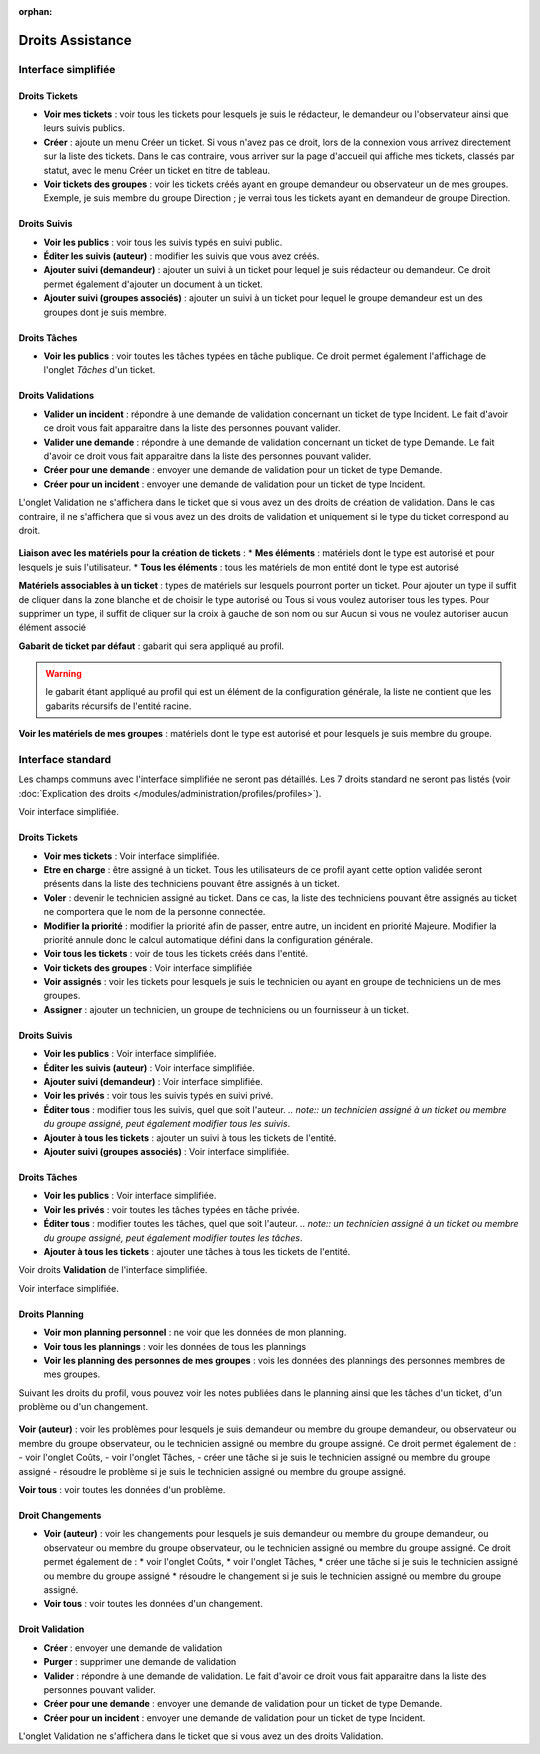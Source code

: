 .. not included in any toctree, but "included" with link

:orphan:

.. |image| image:: ../images/assistance.png
.. |image2| image:: ../images/tickets.png
.. |image3| image:: ../images/suivisTaches.png
.. |image4| image:: ../images/validations.png
.. |image5| image:: ../images/associations.png
.. |image6| image:: ../images/visibilite.png
.. |image7| image:: ../images/changements.png

Droits Assistance
-----------------

Interface simplifiée
~~~~~~~~~~~~~~~~~~~~

.. figure:: ../images/assistancePO.png
   :alt: image

Droits Tickets
++++++++++++++

* **Voir mes tickets** : voir tous les tickets pour lesquels je suis le rédacteur, le demandeur ou l'observateur ainsi que leurs suivis publics.

* **Créer** : ajoute un menu Créer un ticket. Si vous n'avez pas ce droit, lors de la connexion vous arrivez directement sur la liste des tickets. Dans le cas contraire, vous arriver sur la page d'accueil qui affiche mes tickets, classés par statut, avec le menu Créer un ticket en titre de tableau.

* **Voir tickets des groupes** : voir les tickets créés ayant en groupe demandeur ou observateur un de mes groupes. Exemple, je suis membre du groupe Direction ; je verrai tous les tickets ayant en demandeur de groupe Direction.

Droits Suivis
+++++++++++++

* **Voir les publics** : voir tous les suivis typés en suivi public.

* **Éditer les suivis (auteur)** : modifier les suivis que vous avez créés.

* **Ajouter suivi (demandeur)** : ajouter un suivi à un ticket pour lequel je suis rédacteur ou demandeur. Ce droit permet également d'ajouter un document à un ticket.

* **Ajouter suivi (groupes associés)** : ajouter un suivi à un ticket pour lequel le groupe demandeur est un des groupes dont je suis membre.

Droits Tâches
+++++++++++++

* **Voir les publics** : voir toutes les tâches typées en tâche publique. Ce droit permet également l'affichage de l'onglet *Tâches* d'un ticket.

Droits Validations
++++++++++++++++++

* **Valider un incident** : répondre à une demande de validation concernant un ticket de type Incident. Le fait d'avoir ce droit vous fait apparaitre dans la liste des personnes pouvant valider.

* **Valider une demande** : répondre à une demande de validation concernant un ticket de type Demande. Le fait d'avoir ce droit vous fait apparaitre dans la liste des personnes pouvant valider.

* **Créer pour une demande** : envoyer une demande de validation pour un ticket de type Demande.

* **Créer pour un incident** : envoyer une demande de validation pour un ticket de type Incident.

L'onglet Validation ne s'affichera dans le ticket que si vous avez un des droits de création de validation. Dans le cas contraire, il ne s'affichera que si vous avez un des droits de validation et uniquement si le type du ticket correspond au droit.

.. figure:: ../images/associationsPO.png
   :alt: image

**Liaison avec les matériels pour la création de tickets** : 
* **Mes éléments** : matériels dont le type est autorisé et pour lesquels je suis l'utilisateur.
* **Tous les éléments** : tous les matériels de mon entité dont le type est autorisé

**Matériels associables à un ticket** : types de matériels sur lesquels pourront porter un ticket. Pour ajouter un type il suffit de cliquer dans la zone blanche et de choisir le type autorisé ou Tous si vous voulez autoriser tous les types. Pour supprimer un type, il suffit de cliquer sur la croix à gauche de son nom ou sur Aucun si vous ne voulez autoriser aucun élément associé

**Gabarit de ticket par défaut** : gabarit qui sera appliqué au profil.

.. warning:: le gabarit étant appliqué au profil qui est un élément de la configuration générale, la liste ne contient que les gabarits récursifs de l'entité racine.

**Voir les matériels de mes groupes** : matériels dont le type est autorisé et pour lesquels je suis membre du groupe.

Interface standard
~~~~~~~~~~~~~~~~~~

Les champs communs avec l'interface simplifiée ne seront pas détaillés.  Les 7 droits standard ne seront pas listés (voir :doc:`Explication des droits </modules/administration/profiles/profiles>`).

|image| Voir interface simplifiée.

Droits Tickets
++++++++++++++

|image|

* **Voir mes tickets** : Voir interface simplifiée.

* **Etre en charge** : être assigné à un ticket. Tous les utilisateurs de ce profil ayant cette option validée seront présents dans la liste des techniciens pouvant être assignés à un ticket.

* **Voler** : devenir le technicien assigné au ticket. Dans ce cas, la liste des techniciens pouvant être assignés au ticket ne comportera que le nom de la personne connectée.

* **Modifier la priorité** : modifier la priorité afin de passer, entre autre, un incident en priorité Majeure. Modifier la priorité annule donc le calcul automatique défini dans la configuration générale.

* **Voir tous les tickets** : voir de tous les tickets créés dans l'entité.

* **Voir tickets des groupes** : Voir interface simplifiée

* **Voir assignés** : voir les tickets pour lesquels je suis le technicien ou ayant en groupe de techniciens un de mes groupes.

* **Assigner** : ajouter un technicien, un groupe de techniciens ou un fournisseur à un ticket.

Droits Suivis
+++++++++++++

|image| 

* **Voir les publics** : Voir interface simplifiée.
* **Éditer les suivis (auteur)** : Voir interface simplifiée.
* **Ajouter suivi (demandeur)** : Voir interface simplifiée.

* **Voir les privés** : voir tous les suivis typés en suivi privé.

* **Éditer tous** : modifier tous les suivis, quel que soit l'auteur.
  *.. note:: un technicien assigné à un ticket ou membre du groupe assigné, peut également modifier tous les suivis*.

* **Ajouter à tous les tickets** : ajouter un suivi à tous les tickets de l'entité.

* **Ajouter suivi (groupes associés)** : Voir interface simplifiée.

Droits Tâches
+++++++++++++

* **Voir les publics** : Voir interface simplifiée.

* **Voir les privés** : voir toutes les tâches typées en tâche privée.

* **Éditer tous** : modifier toutes les tâches, quel que soit l'auteur. *.. note:: un technicien assigné à un ticket ou membre du groupe assigné, peut également modifier toutes les tâches*.

* **Ajouter à tous les tickets** : ajouter une tâches à tous les tickets de l'entité.

|image| Voir droits **Validation** de l'interface simplifiée.

|image| Voir interface simplifiée.

Droits Planning
+++++++++++++++

|image| 

* **Voir mon planning personnel** : ne voir que les données de mon planning.

* **Voir tous les plannings** : voir les données de tous les plannings

* **Voir les planning des personnes de mes groupes** : vois les données des plannings des personnes membres de mes groupes.

Suivant les droits du profil, vous pouvez voir les notes publiées dans le planning ainsi que les tâches d'un ticket, d'un problème ou d'un changement.

.. figure:: ../images/problemes.png
   :alt: image

**Voir (auteur)** : voir les problèmes pour lesquels je suis demandeur ou membre du groupe demandeur, ou observateur ou membre du groupe observateur, ou le technicien assigné ou membre du groupe assigné. Ce droit permet également de : - voir l'onglet Coûts, - voir l'onglet Tâches, - créer une tâche si je suis le technicien assigné ou membre du groupe assigné - résoudre le problème si je suis le technicien assigné ou membre du groupe assigné.

**Voir tous** : voir toutes les données d'un problème.

Droit Changements
+++++++++++++++++

|image| 

* **Voir (auteur)** : voir les changements pour lesquels je suis demandeur ou membre du groupe demandeur, ou observateur ou membre du groupe observateur, ou le technicien assigné ou membre du groupe assigné. Ce droit permet également de :
  * voir l'onglet Coûts,
  * voir l'onglet Tâches,
  * créer une tâche si je suis le technicien assigné ou membre du groupe assigné
  * résoudre le changement si je suis le technicien assigné ou membre du groupe assigné.

* **Voir tous** : voir toutes les données d'un changement.

Droit Validation
++++++++++++++++

* **Créer** : envoyer une demande de validation

* **Purger** : supprimer une demande de validation

* **Valider** : répondre à une demande de validation. Le fait d'avoir ce droit vous fait apparaitre dans la liste des personnes pouvant valider.

* **Créer pour une demande** : envoyer une demande de validation pour un ticket de type Demande.

* **Créer pour un incident** : envoyer une demande de validation pour un ticket de type Incident.

L'onglet Validation ne s'affichera dans le ticket que si vous avez un des droits Validation.

